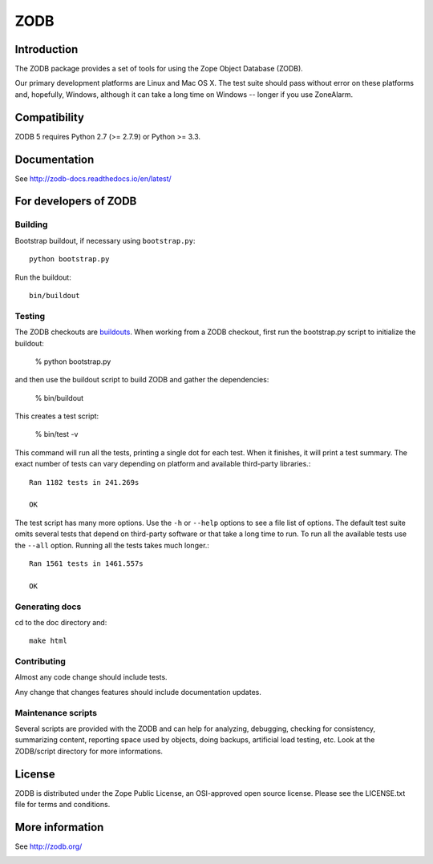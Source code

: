 ====
ZODB
====

Introduction
============

The ZODB  package provides a  set of tools  for using the  Zope Object
Database (ZODB).

Our primary development platforms are Linux and Mac OS X.  The test
suite should pass without error on these platforms and, hopefully,
Windows, although it can take a long time on Windows -- longer if you
use ZoneAlarm.

Compatibility
=============

ZODB 5 requires Python 2.7 (>= 2.7.9) or Python >= 3.3.

Documentation
=============

See http://zodb-docs.readthedocs.io/en/latest/

For developers of ZODB
======================

Building
---------

Bootstrap buildout, if necessary using ``bootstrap.py``::

  python bootstrap.py

Run the buildout::

  bin/buildout

Testing
-------

The ZODB checkouts are `buildouts <http://www.python.org/pypi/zc.buildout>`_.
When working from a ZODB checkout, first run the bootstrap.py script
to initialize the buildout:

    % python bootstrap.py

and then use the buildout script to build ZODB and gather the dependencies:

    % bin/buildout

This creates a test script:

    % bin/test -v

This command will run all the tests, printing a single dot for each
test.  When it finishes, it will print a test summary.  The exact
number of tests can vary depending on platform and available
third-party libraries.::

    Ran 1182 tests in 241.269s

    OK

The test script has many more options.  Use the ``-h`` or ``--help``
options to see a file list of options.  The default test suite omits
several tests that depend on third-party software or that take a long
time to run.  To run all the available tests use the ``--all`` option.
Running all the tests takes much longer.::

    Ran 1561 tests in 1461.557s

    OK

Generating docs
---------------

cd to the doc directory and::

  make html

Contributing
------------

Almost any code change should include tests.

Any change that changes features should include documentation updates.

Maintenance scripts
-------------------

Several scripts are provided with the ZODB and can help for analyzing,
debugging, checking for consistency, summarizing content, reporting space used
by objects, doing backups, artificial load testing, etc.
Look at the ZODB/script directory for more informations.

License
=======

ZODB is distributed under the Zope Public License, an OSI-approved
open source license.  Please see the LICENSE.txt file for terms and
conditions.

More information
================

See http://zodb.org/


.. image:: https://badges.gitter.im/zopefoundation/ZODB.svg
   :alt: Join the chat at https://gitter.im/zopefoundation/ZODB
   :target: https://gitter.im/zopefoundation/ZODB?utm_source=badge&utm_medium=badge&utm_campaign=pr-badge&utm_content=badge
